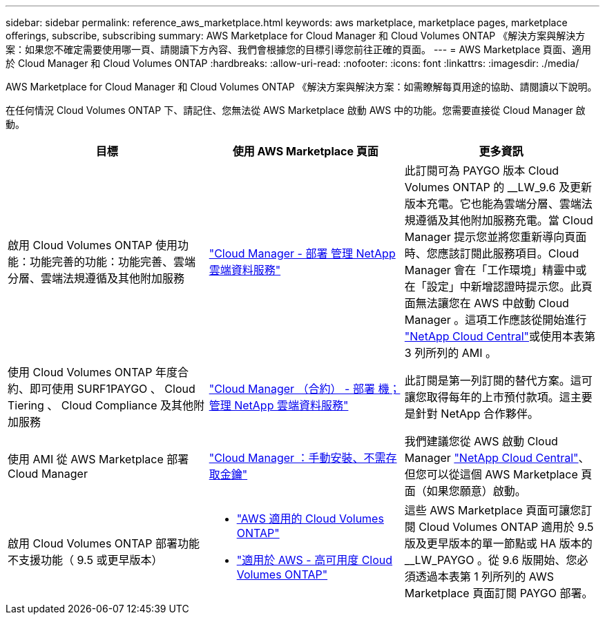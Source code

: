 ---
sidebar: sidebar 
permalink: reference_aws_marketplace.html 
keywords: aws marketplace, marketplace pages, marketplace offerings, subscribe, subscribing 
summary: AWS Marketplace for Cloud Manager 和 Cloud Volumes ONTAP 《解決方案與解決方案：如果您不確定需要使用哪一頁、請閱讀下方內容、我們會根據您的目標引導您前往正確的頁面。 
---
= AWS Marketplace 頁面、適用於 Cloud Manager 和 Cloud Volumes ONTAP
:hardbreaks:
:allow-uri-read: 
:nofooter: 
:icons: font
:linkattrs: 
:imagesdir: ./media/


[role="lead"]
AWS Marketplace for Cloud Manager 和 Cloud Volumes ONTAP 《解決方案與解決方案：如需瞭解每頁用途的協助、請閱讀以下說明。

在任何情況 Cloud Volumes ONTAP 下、請記住、您無法從 AWS Marketplace 啟動 AWS 中的功能。您需要直接從 Cloud Manager 啟動。

[cols="34,33,33"]
|===
| 目標 | 使用 AWS Marketplace 頁面 | 更多資訊 


| 啟用 Cloud Volumes ONTAP 使用功能：功能完善的功能：功能完善、雲端分層、雲端法規遵循及其他附加服務 | https://aws.amazon.com/marketplace/pp/B07QX2QLXX["Cloud Manager - 部署  管理 NetApp 雲端資料服務"^] | 此訂閱可為 PAYGO 版本 Cloud Volumes ONTAP 的 __LW_9.6 及更新版本充電。它也能為雲端分層、雲端法規遵循及其他附加服務充電。當 Cloud Manager 提示您並將您重新導向頁面時、您應該訂閱此服務項目。Cloud Manager 會在「工作環境」精靈中或在「設定」中新增認證時提示您。此頁面無法讓您在 AWS 中啟動 Cloud Manager 。這項工作應該從開始進行 https://cloud.netapp.com["NetApp Cloud Central"^]或使用本表第 3 列所列的 AMI 。 


| 使用 Cloud Volumes ONTAP 年度合約、即可使用 SURF1PAYGO 、 Cloud Tiering 、 Cloud Compliance 及其他附加服務 | https://aws.amazon.com/marketplace/pp/B086PDWSS8["Cloud Manager （合約） - 部署  機；管理 NetApp 雲端資料服務"^] | 此訂閱是第一列訂閱的替代方案。這可讓您取得每年的上市預付款項。這主要是針對 NetApp 合作夥伴。 


| 使用 AMI 從 AWS Marketplace 部署 Cloud Manager | https://aws.amazon.com/marketplace/pp/B018REK8QG["Cloud Manager ：手動安裝、不需存取金鑰"^] | 我們建議您從 AWS 啟動 Cloud Manager https://cloud.netapp.com["NetApp Cloud Central"^]、但您可以從這個 AWS Marketplace 頁面（如果您願意）啟動。 


| 啟用 Cloud Volumes ONTAP 部署功能不支援功能（ 9.5 或更早版本）  a| 
* https://aws.amazon.com/marketplace/pp/B011KEZ734["AWS 適用的 Cloud Volumes ONTAP"^]
* https://aws.amazon.com/marketplace/pp/B01H4LVJ84["適用於 AWS - 高可用度 Cloud Volumes ONTAP"^]

| 這些 AWS Marketplace 頁面可讓您訂閱 Cloud Volumes ONTAP 適用於 9.5 版及更早版本的單一節點或 HA 版本的 __LW_PAYGO 。從 9.6 版開始、您必須透過本表第 1 列所列的 AWS Marketplace 頁面訂閱 PAYGO 部署。 
|===